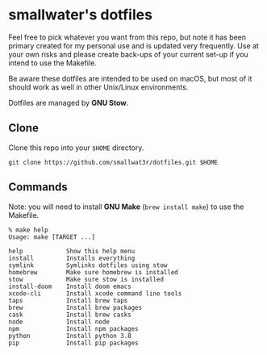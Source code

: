 * smallwater's dotfiles

Feel free to pick whatever you want from this repo, but note it has been primary
created for my personal use and is updated very frequently. Use at your own risks
and please create back-ups of your current set-up if you intend to use the Makefile.

Be aware these dotfiles are intended to be used on macOS, but most of it should
work as well in other Unix/Linux environments.

Dotfiles are managed by *GNU Stow*.

** Clone

Clone this repo into your ~$HOME~ directory.

#+begin_src shell
git clone https://github.com/smallwat3r/dotfiles.git $HOME
#+end_src

** Commands

Note: you will need to install *GNU Make* (~brew install make~) to use the Makefile.

#+begin_src text
% make help
Usage: make [TARGET ...]

help            Show this help menu
install         Installs everything
symlink         Symlinks dotfiles using stow
homebrew        Make sure homebrew is installed
stow            Make sure stow is installed
install-doom    Install doom emacs
xcode-cli       Install xcode command line tools
taps            Install brew taps
brew            Install brew packages
cask            Install brew casks
node            Install node
npm             Install npm packages
python          Install python 3.8
pip             Install pip packages
#+end_src
